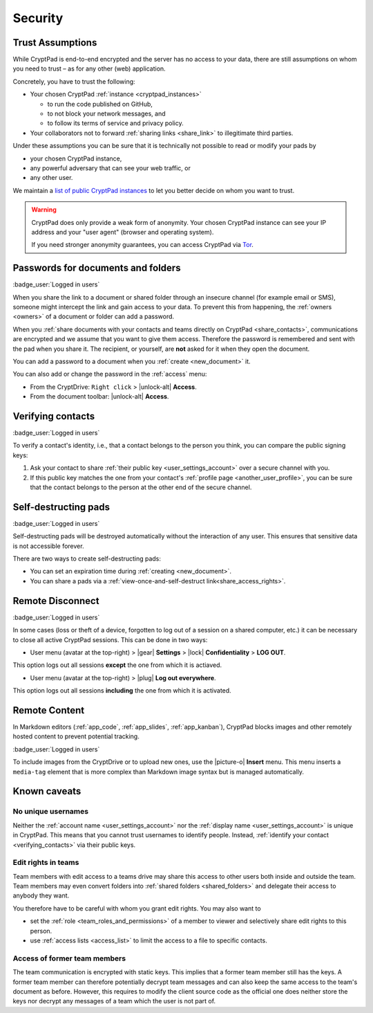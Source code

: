 Security
========

.. _trust:

Trust Assumptions
-----------------

While CryptPad is end-to-end encrypted and the server has no access to your data, there are still assumptions on whom you need to trust – as for any other (web) application.

Concretely, you have to trust the following:

* Your chosen CryptPad :ref:`instance <cryptpad_instances>`

  * to run the code published on GitHub,
  * to not block your network messages, and
  * to follow its terms of service and privacy policy.
* Your collaborators not to forward :ref:`sharing links <share_link>` to illegitimate third parties.

Under these assumptions you can be sure that it is technically not possible to read or modify your pads by

* your chosen CryptPad instance,
* any powerful adversary that can see your web traffic, or
* any other user.

We maintain a `list of public CryptPad instances <https://cryptpad.org/instances>`_ to let you better decide on whom you want to trust.

.. warning ::
    CryptPad does only provide a weak form of anonymity.
    Your chosen CryptPad instance can see your IP address and your "user agent" (browser and operating system).

    If you need stronger anonymity guarantees, you can access CryptPad via `Tor <https://www.torproject.org>`_.

.. _passwords:

Passwords for documents and folders
-----------------------------------

:badge_user:`Logged in users`

When you share the link to a document or shared folder through an insecure channel (for example email or SMS), someone might intercept the link and gain access to your data. To prevent this from happening, the :ref:`owners <owners>` of a document or folder can add a password.

When you :ref:`share documents with your contacts and teams directly on CryptPad <share_contacts>`, communications are encrypted and we assume that you want to give them access. Therefore the password is remembered and sent with the pad when you share it. The recipient, or yourself, are **not** asked for it when they open the document.

You can add a password to a document when you :ref:`create <new_document>` it.

You can also add or change the password in the :ref:`access` menu:

* From the CryptDrive: ``Right click`` > |unlock-alt| **Access**.
* From the document toolbar: |unlock-alt| **Access**.

.. _verifying_contacts:

Verifying contacts
------------------
:badge_user:`Logged in users`

To verify a contact's identity, i.e., that a contact belongs to the person you think, you can compare the public signing keys:

1. Ask your contact to share :ref:`their public key <user_settings_account>` over a secure channel with you.
2. If this public key matches the one from your contact's :ref:`profile page <another_user_profile>`, you can be sure that the contact belongs to the person at the other end of the secure channel.

.. _self_destructing_pads:

Self-destructing pads
---------------------

:badge_user:`Logged in users`

Self-destructing pads will be destroyed automatically without the interaction of any user.
This ensures that sensitive data is not accessible forever.

There are two ways to create self-destructing pads:

* You can set an expiration time during :ref:`creating <new_document>`.
* You can share a pads via a :ref:`view-once-and-self-destruct link<share_access_rights>`.

.. _remote_disconnect:

Remote Disconnect
-----------------

:badge_user:`Logged in users`

In some cases (loss or theft of a device, forgotten to log out of a session on a shared computer, etc.) it can be necessary to close all active CryptPad sessions. This can be done in two ways:

* User menu (avatar at the top-right) > |gear| **Settings** > |lock| **Confidentiality** > **LOG OUT**.

This option logs out all sessions **except** the one from which it is actiaved.

* User menu (avatar at the top-right) > |plug| **Log out everywhere**.

This option logs out all sessions **including** the one from which it is activated.

.. _remote_content:

Remote Content
--------------

In Markdown editors (:ref:`app_code`, :ref:`app_slides`, :ref:`app_kanban`), CryptPad blocks images and other remotely hosted content to prevent potential tracking.

:badge_user:`Logged in users`

To include images from the CryptDrive or to upload new ones, use the |picture-o| **Insert** menu. This menu inserts a ``media-tag`` element that is more complex than Markdown image syntax but is managed automatically.

.. _known_sec_issue:

Known caveats
-------------

No unique usernames
~~~~~~~~~~~~~~~~~~~

Neither the :ref:`account name <user_settings_account>` nor the :ref:`display name <user_settings_account>` is unique in CryptPad.
This means that you cannot trust usernames to identify people.
Instead, :ref:`identify your contact <verifying_contacts>` via their public keys.

Edit rights in teams
~~~~~~~~~~~~~~~~~~~~

Team members with edit access to a teams drive may share this access to other users both inside and outside the team.
Team members may even convert folders into :ref:`shared folders <shared_folders>` and delegate their access to anybody they want.

You therefore have to be careful with whom you grant edit rights.
You may also want to

* set the :ref:`role  <team_roles_and_permissions>` of a member to viewer and selectively share edit rights to this person.
* use :ref:`access lists <access_list>` to limit the access to a file to specific contacts.

Access of former team members
~~~~~~~~~~~~~~~~~~~~~~~~~~~~~

The team communication is encrypted with static keys.
This implies that a former team member still has the keys.
A former team member can therefore potentially decrypt team messages and can also keep the same access to the team's document as before.
However, this requires to modify the client source code as the official one does neither store the keys nor decrypt any messages of a team which the user is not part of.
